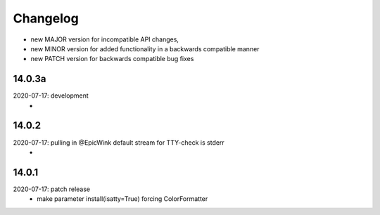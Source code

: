 Changelog
=========

- new MAJOR version for incompatible API changes,
- new MINOR version for added functionality in a backwards compatible manner
- new PATCH version for backwards compatible bug fixes

14.0.3a
------------
2020-07-17: development
    -

14.0.2
------------
2020-07-17: pulling in @EpicWink default stream for TTY-check is stderr
    -

14.0.1
------
2020-07-17: patch release
    - make parameter install(isatty=True) forcing ColorFormatter
